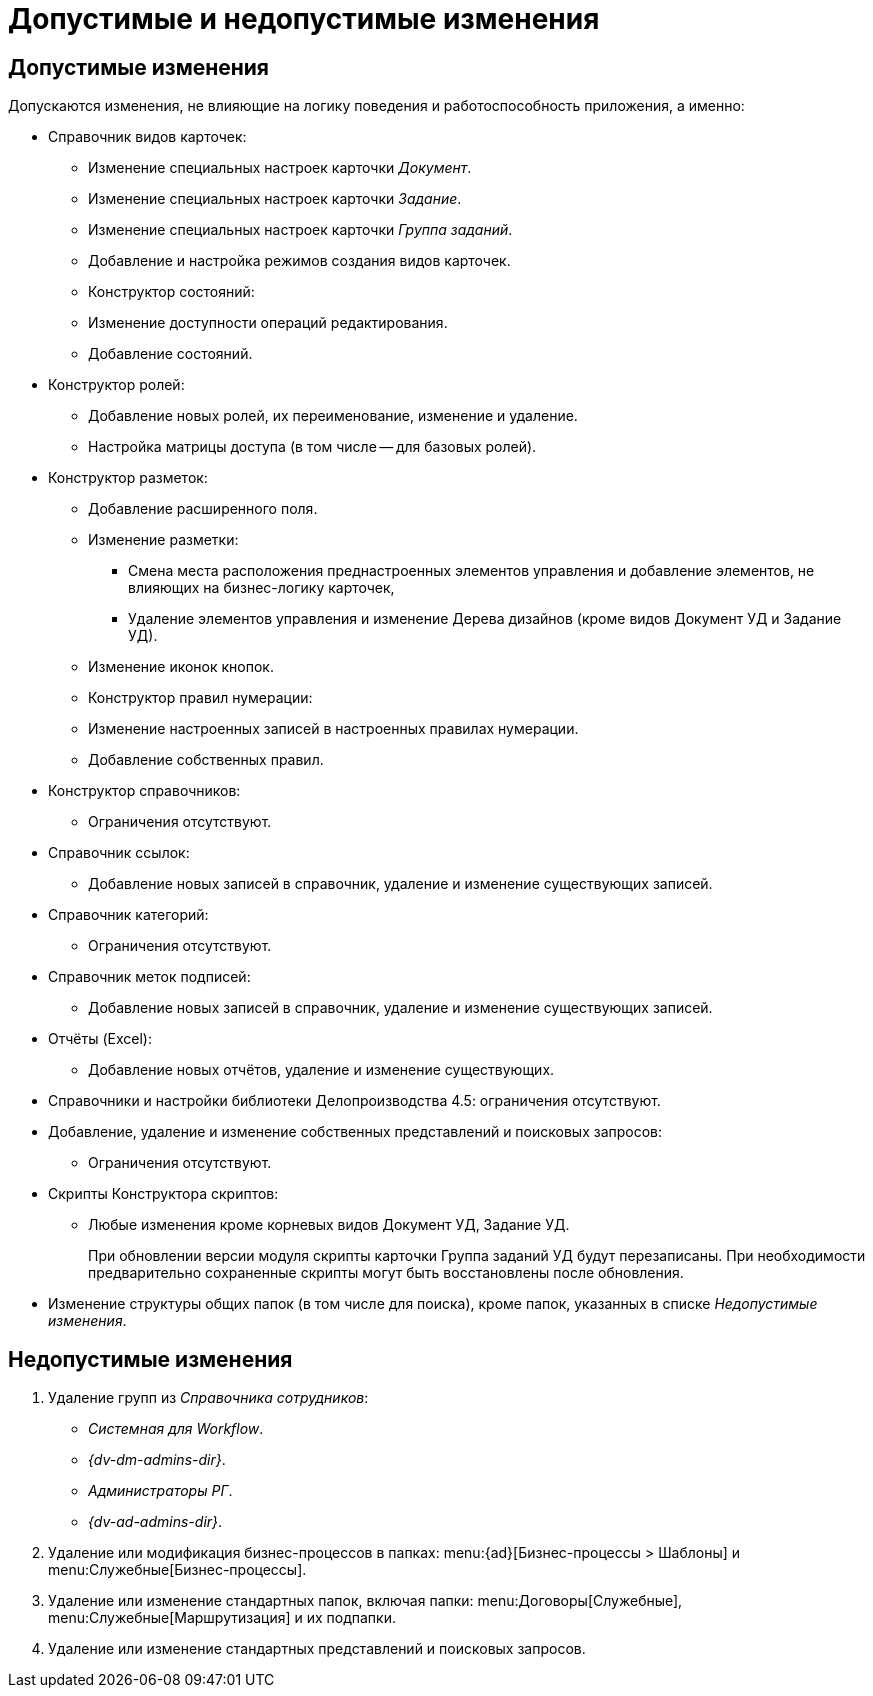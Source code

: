 = Допустимые и недопустимые изменения

[#permitted]
== Допустимые изменения

.Допускаются изменения, не влияющие на логику поведения и работоспособность приложения, а именно:
* Справочник видов карточек:
** Изменение специальных настроек карточки _Документ_.
** Изменение специальных настроек карточки _Задание_.
** Изменение специальных настроек карточки _Группа заданий_.
** Добавление и настройка режимов создания видов карточек.
** Конструктор состояний:
** Изменение доступности операций редактирования.
** Добавление состояний.
* Конструктор ролей:
** Добавление новых ролей, их переименование, изменение и удаление.
** Настройка матрицы доступа (в том числе -- для базовых ролей).
* Конструктор разметок:
** Добавление расширенного поля.
** Изменение разметки:
*** Смена места расположения преднастроенных элементов управления и добавление элементов, не влияющих на бизнес-логику карточек,
*** Удаление элементов управления и изменение Дерева дизайнов (кроме видов Документ УД и Задание УД).
** Изменение иконок кнопок.
** Конструктор правил нумерации:
** Изменение настроенных записей в настроенных правилах нумерации.
** Добавление собственных правил.
* Конструктор справочников:
** Ограничения отсутствуют.
* Справочник ссылок:
** Добавление новых записей в справочник, удаление и изменение существующих записей.
* Справочник категорий:
** Ограничения отсутствуют.
* Справочник меток подписей:
** Добавление новых записей в справочник, удаление и изменение существующих записей.
* Отчёты (Excel):
** Добавление новых отчётов, удаление и изменение существующих.
* Справочники и настройки библиотеки Делопроизводства 4.5: ограничения отсутствуют.
* Добавление, удаление и изменение собственных представлений и поисковых запросов:
** Ограничения отсутствуют.
* Скрипты Конструктора скриптов:
** Любые изменения кроме корневых видов Документ УД, Задание УД.
+
При обновлении версии модуля скрипты карточки Группа заданий УД будут перезаписаны. При необходимости предварительно сохраненные скрипты могут быть восстановлены после обновления.
+
* Изменение структуры общих папок (в том числе для поиска), кроме папок, указанных в списке _Недопустимые изменения_.

[#forbidden]
== Недопустимые изменения

. Удаление групп из _Справочника сотрудников_:
+
* _Системная для Workflow_.
* _{dv-dm-admins-dir}_.
* _Администраторы РГ_.
* _{dv-ad-admins-dir}_.
+
. Удаление или модификация бизнес-процессов в папках: menu:{ad}[Бизнес-процессы > Шаблоны] и menu:Служебные[Бизнес-процессы].
. Удаление или изменение стандартных папок, включая папки: menu:Договоры[Служебные], menu:Служебные[Маршрутизация] и их подпапки.
. Удаление или изменение стандартных представлений и поисковых запросов.
